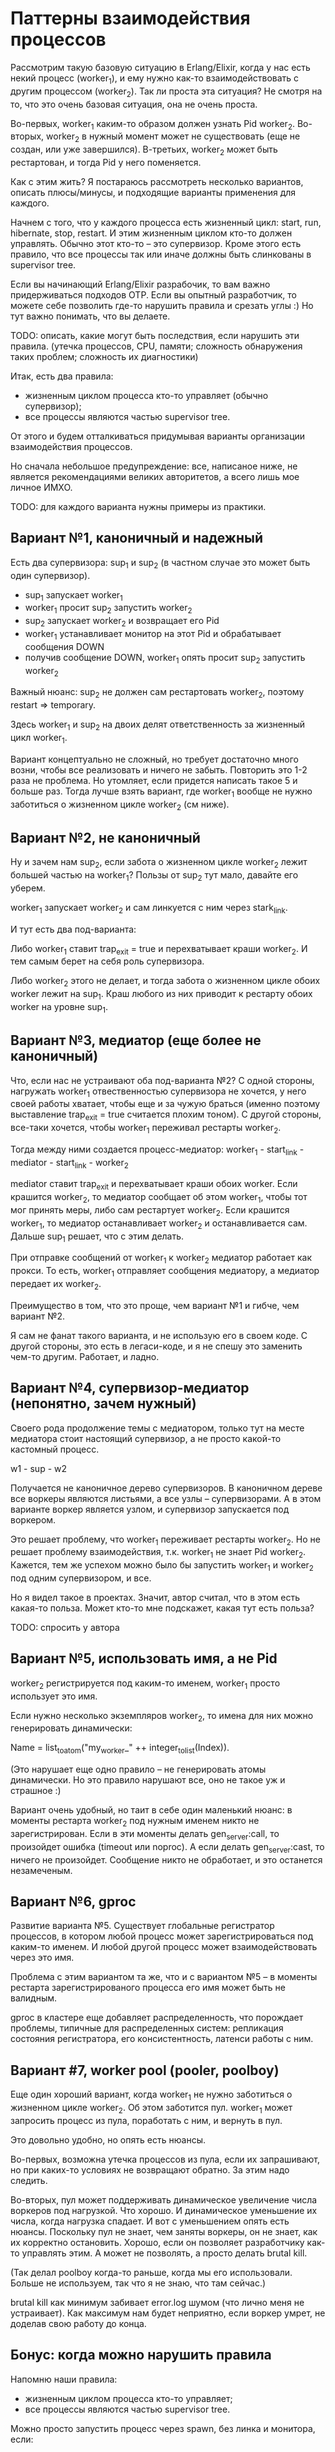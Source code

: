 * Паттерны взаимодействия процессов

Рассмотрим такую базовую ситуацию в Erlang/Elixir, когда у нас есть некий процесс (worker_1), и ему нужно как-то взаимодействовать с другим процессом (worker_2). Так ли проста эта ситуация? Не смотря на то, что это очень базовая ситуация, она не очень проста.

Во-первых, worker_1 каким-то образом должен узнать Pid worker_2. Во-вторых, worker_2 в нужный момент может не существовать (еще не создан, или уже завершился). В-третьих, worker_2 может быть рестартован, и тогда Pid у него поменяется.

Как с этим жить? Я постараюсь рассмотреть несколько вариантов, описать плюсы/минусы, и подходящие варианты применения для каждого.

Начнем с того, что у каждого процесса есть жизненный цикл: start, run, hibernate, stop, restart. И этим жизненным циклом кто-то должен управлять. Обычно этот кто-то -- это супервизор. Кроме этого есть правило, что все процессы так или иначе должны быть слинкованы в supervisor tree.

Если вы начинающий Erlang/Elixir разрабочик, то вам важно придерживаться подходов OTP. Если вы опытный разработчик, то можете себе позволить где-то нарушить правила и срезать углы :) Но тут важно понимать, что вы делаете.

TODO: описать, какие могут быть последствия, если нарушить эти правила.
(утечка процессов, CPU, памяти; сложность обнаружения таких проблем; сложность их диагностики)

Итак, есть два правила:
- жизненным циклом процесса кто-то управляет (обычно супервизор);
- все процессы являются частью supervisor tree.

От этого и будем отталкиваться придумывая варианты организации взаимодействия процессов.

Но сначала небольшое предупреждение: все, написаное ниже, не является рекомендациями великих авторитетов, а всего лишь мое личное ИМХО.

TODO: для каждого варианта нужны примеры из практики.


** Вариант №1, каноничный и надежный

Есть два супервизора: sup_1 и sup_2 (в частном случае это может быть один супервизор).

- sup_1 запускает worker_1
- worker_1 просит sup_2 запустить worker_2
- sup_2 запускает worker_2 и возвращает его Pid
- worker_1 устанавливает монитор на этот Pid и обрабатывает сообщения DOWN
- получив сообщение DOWN, worker_1 опять просит sup_2 запустить worker_2

Важный нюанс: sup_2 не должен сам рестартовать worker_2, поэтому restart => temporary.

Здесь worker_1 и sup_2 на двоих делят ответственность за жизненный цикл worker_1.

Вариант концептуально не сложный, но требует достаточно много возни, чтобы все реализовать и ничего не забыть. Повторить это 1-2 раза не проблема. Но утомляет, если придется написать такое 5 и больше раз. Тогда лучше взять вариант, где worker_1 вообще не нужно заботиться о жизненном цикле worker_2 (см ниже).


** Вариант №2, не каноничный

Ну и зачем нам sup_2, если забота о жизненном цикле worker_2 лежит большей частью на worker_1? Пользы от sup_2 тут мало, давайте его уберем.

worker_1 запускает worker_2 и сам линкуется с ним через stark_link.

И тут есть два под-варианта:

Либо worker_1 ставит trap_exit = true и перехватывает краши worker_2. И тем самым берет на себя роль супервизора.

Либо worker_2 этого не делает, и тогда забота о жизненном цикле обоих worker лежит на sup_1. Краш любого из них приводит к рестарту обоих worker на уровне sup_1.


** Вариант №3, медиатор (еще более не каноничный)

Что, если нас не устраивают оба под-варианта №2? С одной стороны, нагружать worker_1 отвественностью супервизора не хочется, у него своей работы хватает, чтобы еще и за чужую браться (именно поэтому выставление trap_exit = true считается плохим тоном). С другой стороны, все-таки хочется, чтобы worker_1 переживал рестарты worker_2.

Тогда между ними создается процесс-медиатор:
worker_1 - start_link - mediator - start_link - worker_2

mediator ставит trap_exit и перехватывает краши обоих worker.
Если крашится worker_2, то медиатор сообщает об этом worker_1, чтобы тот мог принять меры, либо сам рестартует worker_2.
Если крашится worker_1, то медиатор останавливает worker_2 и останавливается сам. Дальше sup_1 решает, что с этим делать.

При отправке сообщений от worker_1 к worker_2 медиатор работает как прокси. То есть, worker_1 отправляет сообщения медиатору, а медиатор передает их worker_2.

Преимущество в том, что это проще, чем вариант №1 и гибче, чем вариант №2.

Я сам не фанат такого варианта, и не использую его в своем коде. С другой стороны, это есть в легаси-коде, и я не спешу это заменить чем-то другим. Работает, и ладно.


** Вариант №4, супервизор-медиатор (непонятно, зачем нужный)

Своего рода продолжение темы с медиатором, только тут на месте медиатора стоит настоящий супервизор, а не просто какой-то кастомный процесс.

w1 - sup - w2

Получается не каноничное дерево супервизоров. В каноничном дереве все воркеры являются листьями, а все узлы -- супервизорами.
А в этом варианте воркер является узлом, и супервизор запускается под воркером.

Это решает проблему, что worker_1 переживает рестарты worker_2. Но не решает проблему взаимодействия, т.к. worker_1 не знает Pid worker_2. Кажется, тем же успехом можно было бы запустить worker_1 и worker_2 под одним супервизором, и все.

Но я видел такое в проектах. Значит, автор считал, что в этом есть какая-то польза. Может кто-то мне подскажет, какая тут есть польза?

TODO: спросить у автора


** Вариант №5, использовать имя, а не Pid

worker_2 регистрируется под каким-то именем, worker_1 просто использует это имя.

Если нужно несколько экземпляров worker_2, то имена для них можно генерировать динамически:

Name = list_to_atom("my_worker_" ++ integer_to_list(Index)).

(Это нарушает еще одно правило -- не генерировать атомы динамически. Но это правило нарушают все, оно не такое уж и страшное :)

Вариант очень удобный, но таит в себе один маленький нюанс: в моменты рестарта worker_2 под нужным именем никто не зарегистрирован. Если в эти моменты делать gen_server:call, то произойдет ошибка (timeout или noproc). А если делать gen_server:cast, то ничего не произойдет. Сообщение никто не обработает, и это останется незамеченым.


** Вариант №6, gproc

Развитие варианта №5. Существует глобальные регистратор процессов, в котором любой процесс может зарегистрироваться под каким-то именем. И любой другой процесс может взаимодействовать через это имя.

Проблема с этим вариантом та же, что и с вариантом №5 -- в моменты рестарта зарегистрированого процесса его имя может быть не валидным.

gproc в кластере еще добавляет распределенность, что порождает проблемы, типичные для распределенных систем: репликация состояния регистратора, его консистентность, латенси работы с ним.


** Вариант #7, worker pool (pooler, poolboy)

Еще один хороший вариант, когда worker_1 не нужно заботиться о жизненном цикле worker_2. Об этом заботится пул. worker_1 может запросить процесс из пула, поработать с ним, и вернуть в пул.

Это довольно удобно, но опять есть нюансы.

Во-первых, возможна утечка процессов из пула, если их запрашивают, но при каких-то условиях не возвращают обратно. За этим надо следить.

Во-вторых, пул может поддерживать динамическое увеличение числа воркеров под нагрузкой. Что хорошо. И динамическое уменьшение их числа, когда нагрузка спадает. И вот с уменьшением опять есть нюансы. Поскольку пул не знает, чем заняты воркеры, он не знает, как их корректно остановить. Хорошо, если он позволяет разработчику как-то управлять этим. А может не позволять, а просто делать brutal kill.

(Так делал poolboy когда-то раньше, когда мы его использовали. Больше не используем, так что я не знаю, что там сейчас.)

brutal kill как минимум забивает error.log шумом (что лично меня не устраивает). Как максимум нам будет неприятно, если воркер умрет, не доделав свою работу до конца.


** Бонус: когда можно нарушить правила

Напомню наши правила:
- жизненным циклом процесса кто-то управляет;
- все процессы являются частью supervisor tree.

Можно просто запустить процесс через spawn, без линка и монитора, если:
- процесс короткоживущий, выполняет одну небольшую задачу и быстро завершается;
- процесс гарантировано завершается (там нет циклов и рекурсий, ну или мы просто очень уверены, что он завершается);
- процесс не крашится, или его краш не несет существенных последствий;
- взаимодействовать с запущеным процессом не нужно (например, не нужно получить от него результат);

Так можно сделать, если мы хотим выполнить какую-то небольшую задачу асинхронно, чтобы не блокировать основной процесс.

TODO: пример такой задачи, поискать в проектах, где-то такое есть.
